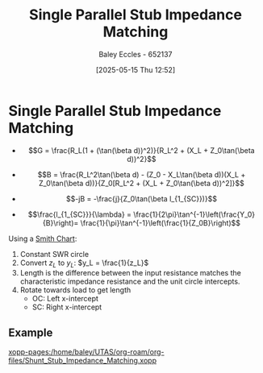 :PROPERTIES:
:ID:       ed6b1110-473a-404f-8726-b168445076ee
:END:
#+title: Single Parallel Stub Impedance Matching
#+date: [2025-05-15 Thu 12:52]
#+AUTHOR: Baley Eccles - 652137
#+STARTUP: latexpreview

* Single Parallel Stub Impedance Matching
 - \[G = \frac{R_L(1 + (\tan(\beta d))^2)}{R_L^2 + (X_L + Z_0\tan(\beta d))^2}\]
 - \[B = \frac{R_L^2\tan(\beta d) - (Z_0 - X_L\tan(\beta d))(X_L + Z_0\tan(\beta d))}{Z_0[R_L^2 + (X_L + Z_0\tan(\beta d))^2]}\]

 - \[-jB = -\frac{j}{Z_0\tan(\beta l_{1_{SC}})}\]
 - \[\frac{l_{1_{SC}}}{\lambda} = \frac{1}{2\pi}\tan^{-1}\left(\frac{Y_0}{B}\right)= \frac{1}{\pi}\tan^{-1}\left(\frac{1}{Z_0B}\right)\]
Using a [[id:dc9bc12d-e2bb-407d-b221-efd07e1bd3a1][Smith Chart]]:
1. Constant SWR circle
2. Convert $z_L$ to $y_L$: $y_L = \frac{1}{z_L}$
3. Length is the difference between the input resistance matches the characteristic impedance resistance and the unit circle intercepts.
4. Rotate towards load to get length
   - OC: Left x-intercept 
   - SC: Right x-intercept 

** Example
[[xopp-pages:/home/baley/UTAS/org-roam/org-files/Shunt_Stub_Impedance_Matching.xopp]]
